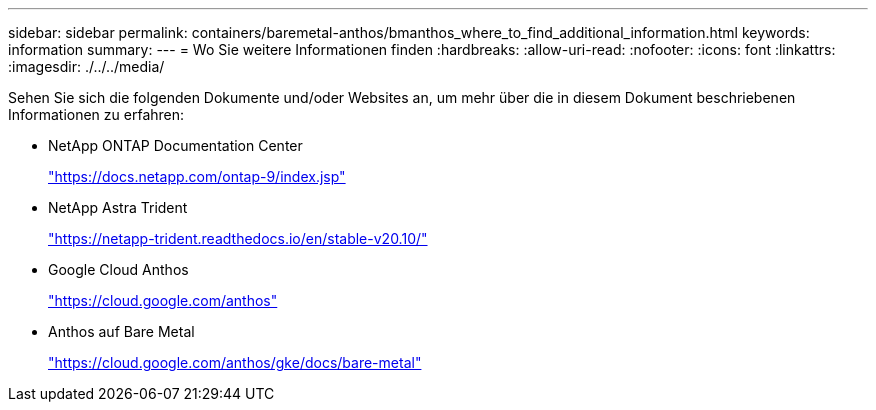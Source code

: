 ---
sidebar: sidebar 
permalink: containers/baremetal-anthos/bmanthos_where_to_find_additional_information.html 
keywords: information 
summary:  
---
= Wo Sie weitere Informationen finden
:hardbreaks:
:allow-uri-read: 
:nofooter: 
:icons: font
:linkattrs: 
:imagesdir: ./../../media/


Sehen Sie sich die folgenden Dokumente und/oder Websites an, um mehr über die in diesem Dokument beschriebenen Informationen zu erfahren:

* NetApp ONTAP Documentation Center
+
https://docs.netapp.com/ontap-9/index.jsp["https://docs.netapp.com/ontap-9/index.jsp"^]

* NetApp Astra Trident
+
https://netapp-trident.readthedocs.io/en/stable-v20.10/["https://netapp-trident.readthedocs.io/en/stable-v20.10/"^]

* Google Cloud Anthos
+
https://cloud.google.com/anthos["https://cloud.google.com/anthos"^]

* Anthos auf Bare Metal
+
https://cloud.google.com/anthos/gke/docs/bare-metal["https://cloud.google.com/anthos/gke/docs/bare-metal"^]



